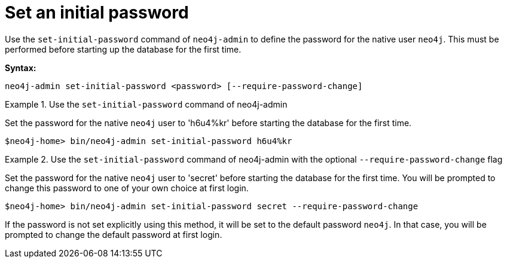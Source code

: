 [[post-installation-set-initial-password]]
= Set an initial password
:description: This section describes how to set an initial password for Neo4j. 

Use the `set-initial-password` command of `neo4j-admin` to define the password for the native user `neo4j`.
This must be performed before starting up the database for the first time.

*Syntax:*

`neo4j-admin set-initial-password <password> [--require-password-change]`

.Use the `set-initial-password` command of neo4j-admin
====

Set the password for the native `neo4j` user to 'h6u4%kr' before starting the database for the first time.
----
$neo4j-home> bin/neo4j-admin set-initial-password h6u4%kr
----
====

.Use the `set-initial-password` command of neo4j-admin with the optional `--require-password-change` flag
====

Set the password for the native `neo4j` user to 'secret' before starting the database for the first time.
You will be prompted to change this password to one of your own choice at first login.
----
$neo4j-home> bin/neo4j-admin set-initial-password secret --require-password-change
----
====

If the password is not set explicitly using this method, it will be set to the default password `neo4j`.
In that case, you will be prompted to change the default password at first login.

